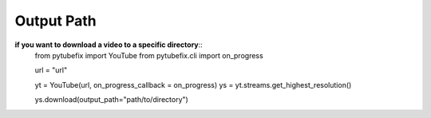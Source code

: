 .. _output_path:

Output Path
===========

**if you want to download a video to a specific directory**::
    from pytubefix import YouTube
    from pytubefix.cli import on_progress

    url = "url"

    yt = YouTube(url, on_progress_callback = on_progress)
    ys = yt.streams.get_highest_resolution()

    ys.download(output_path="path/to/directory")
